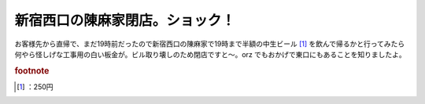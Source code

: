 ﻿新宿西口の陳麻家閉店。ショック！
################################


お客様先から直帰で、まだ19時前だったので新宿西口の陳麻家で19時まで半額の中生ビール [#]_ を飲んで帰るかと行ってみたら何やら怪しげな工事用の白い板金が。ビル取り壊しのため閉店ですと～。orz
でもおかげで東口にもあることを知りましたよ。


.. rubric:: footnote

.. [#] ：250円



.. author:: mkouhei
.. categories:: 駄文, 
.. tags::


